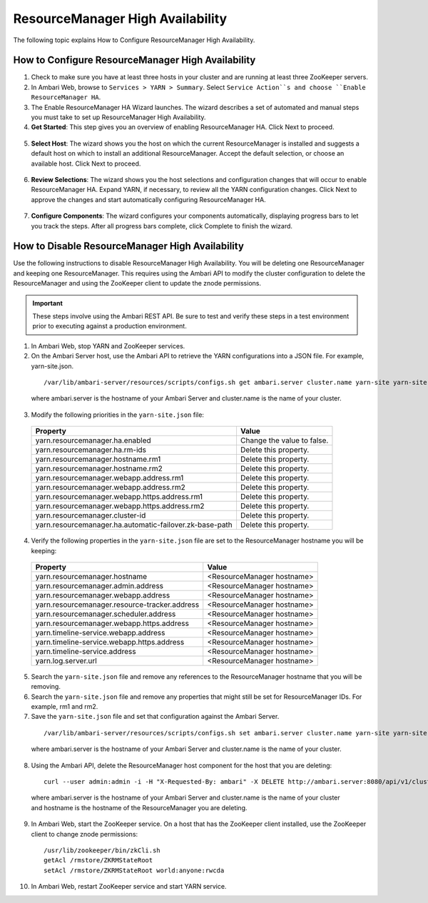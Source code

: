 ResourceManager High Availability
=================================

The following topic explains How to Configure ResourceManager High Availability.

How to Configure ResourceManager High Availability
__________________________________________________

1. Check to make sure you have at least three hosts in your cluster and are running at least three ZooKeeper servers.

2. In Ambari Web, browse to ``Services > YARN > Summary``. Select ``Service Action``s and choose ``Enable ResourceManager HA``.

3. The Enable ResourceManager HA Wizard launches. The wizard describes a set of automated and manual steps you must take to set up ResourceManager High Availability.

4. **Get Started**: This step gives you an overview of enabling ResourceManager HA. Click Next to proceed.

  .. image:: /img/ambari/RMHA-01_get_started.png

5. **Select Host**: The wizard shows you the host on which the current ResourceManager is installed and suggests a default host on which to install an additional ResourceManager. Accept the default selection, or choose an available host. Click Next to proceed.

  .. image:: /img/ambari/RMHA-02_Select_Host.png

6. **Review Selections**: The wizard shows you the host selections and configuration changes that will occur to enable ResourceManager HA. Expand YARN, if necessary, to review all the YARN configuration changes. Click Next to approve the changes and start automatically configuring ResourceManager HA.

  .. image:: /img/ambari/RMHA-03_Review.png

7. **Configure Components**: The wizard configures your components automatically, displaying progress bars to let you track the steps. After all progress bars complete, click Complete to finish the wizard.

  .. image:: /img/ambari/RMHA-04_Configure_Components.png

How to Disable ResourceManager High Availability
________________________________________________

Use the following instructions to disable ResourceManager High Availability. You will be deleting one ResourceManager and keeping one ResourceManager. This requires using the Ambari API to modify the cluster configuration to delete the ResourceManager and using the ZooKeeper client to update the znode permissions.

.. Important::
  These steps involve using the Ambari REST API. Be sure to test and verify these steps in a test environment prior to executing against a production environment.

1. In Ambari Web, stop YARN and ZooKeeper services.

2. On the Ambari Server host, use the Ambari API to retrieve the YARN configurations into a JSON file. For example, yarn-site.json.

  ::

    /var/lib/ambari-server/resources/scripts/configs.sh get ambari.server cluster.name yarn-site yarn-site.json

  where ambari.server is the hostname of your Ambari Server and cluster.name is the name of your cluster.

3. Modify the following priorities in the ``yarn-site.json`` file:

  +---------------------------------------------------------+----------------------------+
  | Property                                                | Value                      |
  +=========================================================+============================+
  | yarn.resourcemanager.ha.enabled                         | Change the value to false. |
  +---------------------------------------------------------+----------------------------+
  | yarn.resourcemanager.ha.rm-ids                          | Delete this property.      |
  +---------------------------------------------------------+----------------------------+
  | yarn.resourcemanager.hostname.rm1                       | Delete this property.      |
  +---------------------------------------------------------+----------------------------+
  | yarn.resourcemanager.hostname.rm2                       | Delete this property.      |
  +---------------------------------------------------------+----------------------------+
  | yarn.resourcemanager.webapp.address.rm1                 | Delete this property.      |
  +---------------------------------------------------------+----------------------------+
  | yarn.resourcemanager.webapp.address.rm2                 | Delete this property.      |
  +---------------------------------------------------------+----------------------------+
  | yarn.resourcemanager.webapp.https.address.rm1           | Delete this property.      |
  +---------------------------------------------------------+----------------------------+
  | yarn.resourcemanager.webapp.https.address.rm2           | Delete this property.      |
  +---------------------------------------------------------+----------------------------+
  | yarn.resourcemanager.cluster-id                         | Delete this property.      |
  +---------------------------------------------------------+----------------------------+
  | yarn.resourcemanager.ha.automatic-failover.zk-base-path | Delete this property.      |
  +---------------------------------------------------------+----------------------------+

4. Verify the following properties in the ``yarn-site.json`` file are set to the ResourceManager hostname you will be keeping:

  +-----------------------------------------------+----------------------------+
  | Property                                      | Value                      |
  +===============================================+============================+
  | yarn.resourcemanager.hostname                 | <ResourceManager hostname> |
  +-----------------------------------------------+----------------------------+
  | yarn.resourcemanager.admin.address            | <ResourceManager hostname> |
  +-----------------------------------------------+----------------------------+
  | yarn.resourcemanager.webapp.address           | <ResourceManager hostname> |
  +-----------------------------------------------+----------------------------+
  | yarn.resourcemanager.resource-tracker.address | <ResourceManager hostname> |
  +-----------------------------------------------+----------------------------+
  | yarn.resourcemanager.scheduler.address        | <ResourceManager hostname> |
  +-----------------------------------------------+----------------------------+
  | yarn.resourcemanager.webapp.https.address     | <ResourceManager hostname> |
  +-----------------------------------------------+----------------------------+
  | yarn.timeline-service.webapp.address          | <ResourceManager hostname> |
  +-----------------------------------------------+----------------------------+
  | yarn.timeline-service.webapp.https.address    | <ResourceManager hostname> |
  +-----------------------------------------------+----------------------------+
  | yarn.timeline-service.address                 | <ResourceManager hostname> |
  +-----------------------------------------------+----------------------------+
  | yarn.log.server.url                           | <ResourceManager hostname> |
  +-----------------------------------------------+----------------------------+

5. Search the ``yarn-site.json`` file and remove any references to the ResourceManager hostname that you will be removing.

6. Search the ``yarn-site.json`` file and remove any properties that might still be set for ResourceManager IDs. For example, rm1 and rm2.

7. Save the ``yarn-site.json`` file and set that configuration against the Ambari Server.

  ::

    /var/lib/ambari-server/resources/scripts/configs.sh set ambari.server cluster.name yarn-site yarn-site.json

  where ambari.server is the hostname of your Ambari Server and cluster.name is the name of your cluster.

8. Using the Ambari API, delete the ResourceManager host component for the host that you are deleting:

  ::

    curl --user admin:admin -i -H "X-Requested-By: ambari" -X DELETE http://ambari.server:8080/api/v1/clusters/cluster.name/hosts/hostname/host_components/RESOURCEMANAGER

  where ambari.server is the hostname of your Ambari Server and cluster.name is the name of your cluster and hostname is the hostname of the ResourceManager you are deleting.

9. In Ambari Web, start the ZooKeeper service. On a host that has the ZooKeeper client installed, use the ZooKeeper client to change znode permissions:

  ::

    /usr/lib/zookeeper/bin/zkCli.sh
    getAcl /rmstore/ZKRMStateRoot
    setAcl /rmstore/ZKRMStateRoot world:anyone:rwcda

10. In Ambari Web, restart ZooKeeper service and start YARN service.